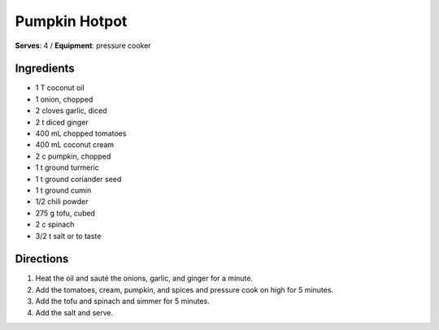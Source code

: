 Pumpkin Hotpot
=======================
**Serves**: 4 /
**Equipment**: pressure cooker

Ingredients
------------
- 1 T coconut oil
- 1 onion, chopped
- 2 cloves garlic, diced
- 2 t diced ginger
- 400 mL chopped tomatoes
- 400 mL coconut cream
- 2 c pumpkin, chopped
- 1 t ground turmeric
- 1 t ground coriander seed
- 1 t ground cumin
- 1/2 chili powder
- 275 g tofu, cubed
- 2 c spinach
- 3/2 t salt or to taste

Directions
-----------
#. Heat the oil and sauté the onions, garlic, and ginger for a minute.
#. Add the tomatoes, cream, pumpkin, and spices and pressure cook on high for 5 minutes.
#. Add the tofu and spinach and simmer for 5 minutes.
#. Add the salt and serve.